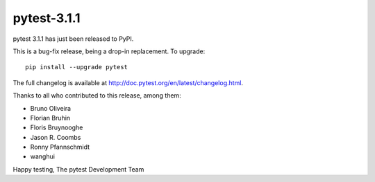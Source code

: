 pytest-3.1.1
=======================================

pytest 3.1.1 has just been released to PyPI.

This is a bug-fix release, being a drop-in replacement. To upgrade::

  pip install --upgrade pytest
  
The full changelog is available at http://doc.pytest.org/en/latest/changelog.html.

Thanks to all who contributed to this release, among them:

* Bruno Oliveira
* Florian Bruhin
* Floris Bruynooghe
* Jason R. Coombs
* Ronny Pfannschmidt
* wanghui


Happy testing,
The pytest Development Team
